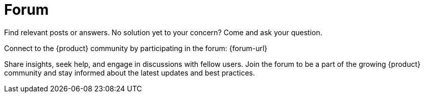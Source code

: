 = Forum

Find relevant posts or answers.
No solution yet to your concern?
Come and ask your question.

Connect to the {product} community by participating in the forum: {forum-url}

Share insights, seek help, and engage in discussions with fellow users.
Join the forum to be a part of the growing {product} community and stay informed about the latest updates and best practices.